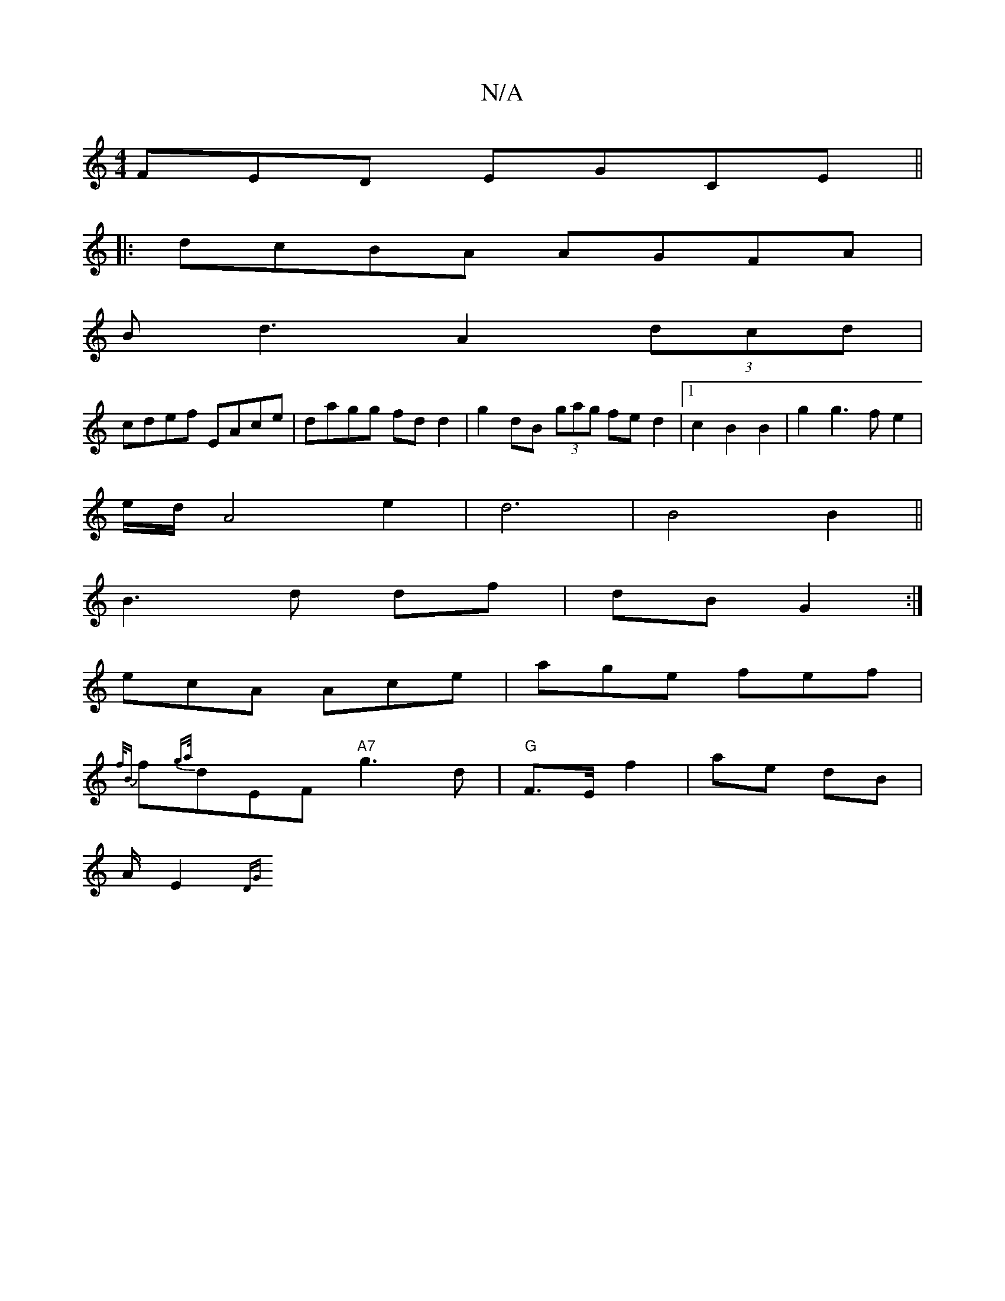 X:1
T:N/A
M:4/4
R:N/A
K:Cmajor
FED EGCE||
|:dcBA AGFA|
Bd3 A2(3dcd|
cdef EAce|dagg fdd2|g2dB (3gag fe` d2|1 c2 B2 B2|g2g3f e2|
e/2d/2A4 e2|d6|B4 B2||
B3d df|dB G2:|
ecA Ace|age fef|
{f/B}f{ga/}dEF "A7"g3 d |"G"F>E f2|ae dB|
A/E2{DG